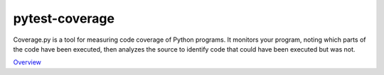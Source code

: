 pytest-coverage
===============

Coverage.py is a tool for measuring code coverage of Python programs. It monitors your program, noting which parts of the code have been executed, then analyzes the source to identify code that could have been executed but was not.

`Overview`_

.. _Overview: https://pypi.python.org/pypi/pytest-cov
